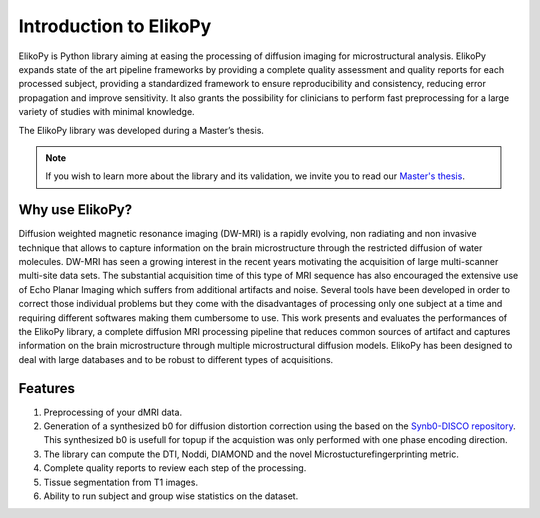 .. _introduction:

=======================
Introduction to ElikoPy
=======================

ElikoPy is Python library aiming at easing the processing of diffusion imaging 
for microstructural analysis. ElikoPy expands state of the art pipeline frameworks by providing a complete 
quality assessment and quality reports for each processed subject, providing a standardized
framework to ensure reproducibility and consistency, reducing error propagation and
improve sensitivity. It also grants the possibility for clinicians to perform fast preprocessing
for a large variety of studies with minimal knowledge.

The ElikoPy library was developed during a Master’s thesis.

.. note::
	If you wish to learn more about the library and its validation, we invite you to read our `Master's thesis <http://hdl.handle.net/2078.1/thesis:30673>`_.


Why use ElikoPy?
======================

Diffusion weighted magnetic resonance imaging (DW-MRI) is a rapidly evolving, non radiating and non
invasive technique that allows to capture information on the brain microstructure through the restricted
diffusion of water molecules. DW-MRI has seen a growing interest in the recent years motivating the
acquisition of large multi-scanner multi-site data sets. The substantial acquisition time of this type of MRI
sequence has also encouraged the extensive use of Echo Planar Imaging which suffers from additional
artifacts and noise. Several tools have been developed in order to correct those individual problems
but they come with the disadvantages of processing only one subject at a time and requiring different
softwares making them cumbersome to use. This work presents and evaluates the performances of the
ElikoPy library, a complete diffusion MRI processing pipeline that reduces common sources of artifact and
captures information on the brain microstructure through multiple microstructural diffusion models. ElikoPy
has been designed to deal with large databases and to be robust to different types of acquisitions.
	
Features
========

1. Preprocessing of your dMRI data.
2. Generation of a synthesized b0 for diffusion distortion correction using the based on the `Synb0-DISCO repository <https://github.com/MASILab/Synb0-DISCO>`_. This synthesized b0 is usefull for topup if the acquistion was only performed with one phase encoding direction.
3. The library can compute the DTI, Noddi, DIAMOND and the novel Microstucturefingerprinting metric.
4. Complete quality reports to review each step of the processing.
5. Tissue segmentation from T1 images.
6. Ability to run subject and group wise statistics on the dataset.



